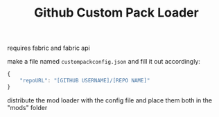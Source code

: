 #+TITLE: Github Custom Pack Loader

requires fabric and fabric api

make a file named ~custompackconfig.json~ and fill it out accordingly:

#+BEGIN_SRC js
{
    "repoURL": "[GITHUB USERNAME]/[REPO NAME]"
}
#+END_SRC

distribute the mod loader with the config file and place them both in the "mods" folder
